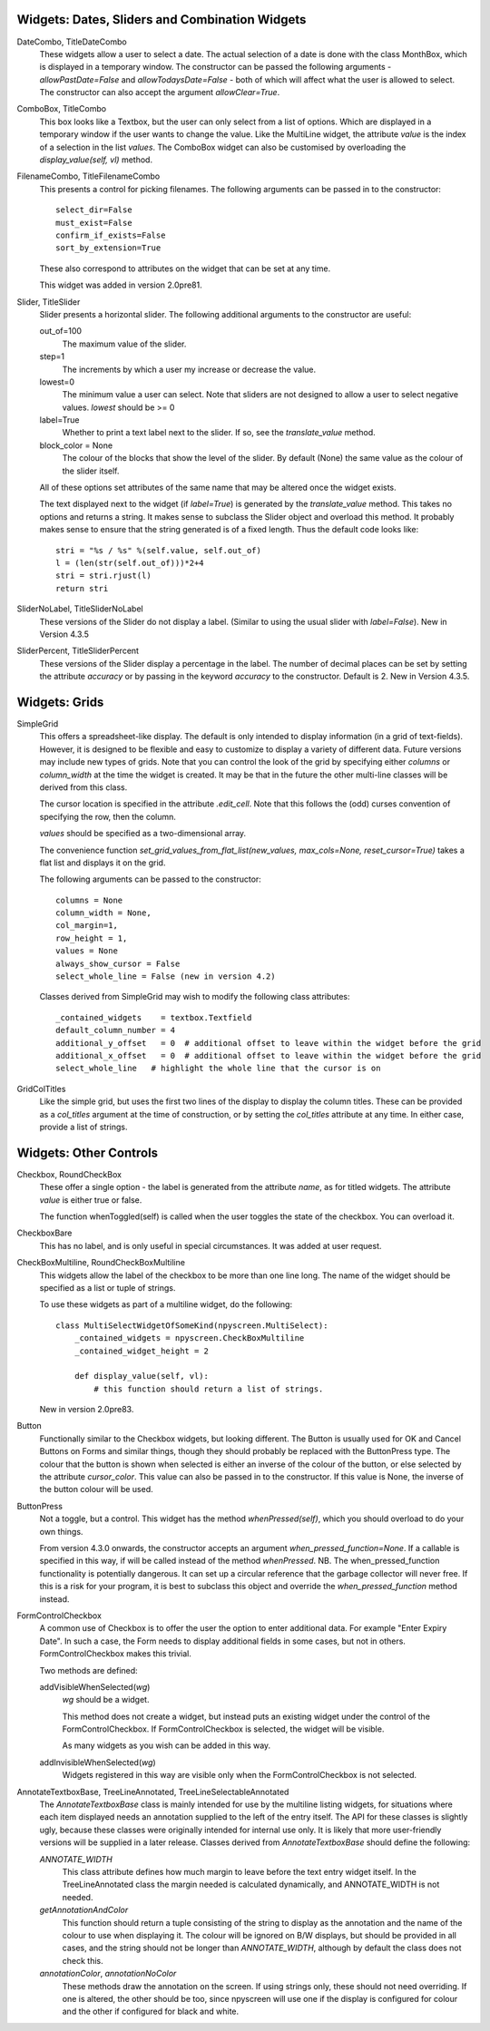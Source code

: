 Widgets: Dates, Sliders and Combination Widgets
***********************************************

DateCombo, TitleDateCombo
    These widgets allow a user to select a date.  The actual selection of a date is done with the class MonthBox, which is displayed in a temporary window.  The constructor can be passed the following arguments - `allowPastDate=False` and `allowTodaysDate=False` - both of which will affect what the user is allowed to select. The constructor can also accept the argument `allowClear=True`.

ComboBox, TitleCombo
    This box looks like a Textbox, but the user can only select from a list of options.  Which are displayed in a temporary window if the user wants to change the value.  Like the MultiLine widget, the attribute *value* is the index of a selection in the list *values*.  The ComboBox widget can also be customised by overloading the *display_value(self, vl)* method. 

FilenameCombo, TitleFilenameCombo
    This presents a control for picking filenames.  The following arguments can be passed in to the constructor::
        
        select_dir=False
        must_exist=False
        confirm_if_exists=False
        sort_by_extension=True
        
    These also correspond to attributes on the widget that can be set at any time.
    
    This widget was added in version 2.0pre81.
        


Slider, TitleSlider
   Slider presents a horizontal slider.  The following additional arguments to the constructor are useful:

   out_of=100
      The maximum value of the slider.
   step=1
      The increments by which a user my increase or decrease the value.
   lowest=0
      The minimum value a user can select. Note that sliders are not designed to allow a user to select negative values.  *lowest* should be >= 0
   label=True
      Whether to print a text label next to the slider.  If so, see the *translate_value* method.
   block_color = None
       The colour of the blocks that show the level of the slider. By default (None) the same value as the colour of the slider itself.
      
   All of these options set attributes of the same name that may be altered once the widget exists.
   
   The text displayed next to the widget (if *label=True*) is generated by the *translate_value* method.  This takes no options and returns a string.  It makes sense to subclass the Slider object and overload this method.  It probably makes sense to ensure that the string generated is of a fixed length.  Thus the default code looks like::
   
      stri = "%s / %s" %(self.value, self.out_of)
      l = (len(str(self.out_of)))*2+4
      stri = stri.rjust(l)
      return stri

SliderNoLabel, TitleSliderNoLabel
    These versions of the Slider do not display a label.  (Similar to using the usual slider with *label=False*). New in Version 4.3.5

SliderPercent, TitleSliderPercent
    These versions of the Slider display a percentage in the label.  The number of decimal places can be set by setting the attribute *accuracy* or by passing in the keyword *accuracy* to the constructor.  Default is 2. New in Version 4.3.5.




Widgets: Grids
**************

SimpleGrid
    This offers a spreadsheet-like display.  The default is only intended to display information (in a grid of text-fields).  However, it is designed to be flexible and easy to customize to display a variety of different data.  Future versions may include new types of grids.  Note that you can control the look of the grid by specifying either *columns* or *column_width* at the time the widget is created.  It may be that in the future the other multi-line classes will be derived from this class.

    The cursor location is specified in the attribute *.edit_cell*.  Note that this follows the (odd) curses convention of specifying the row, then the column.

    *values* should be specified as a two-dimensional array.
    
    The convenience function *set_grid_values_from_flat_list(new_values, max_cols=None, reset_cursor=True)* takes a flat list and displays it on the grid.
    
    The following arguments can be passed to the constructor::
                
        columns = None
        column_width = None, 
        col_margin=1, 
        row_height = 1, 
        values = None
        always_show_cursor = False
        select_whole_line = False (new in version 4.2)
    
    Classes derived from SimpleGrid may wish to modify the following class attributes::
    
        _contained_widgets    = textbox.Textfield
        default_column_number = 4  
        additional_y_offset   = 0  # additional offset to leave within the widget before the grid 
        additional_x_offset   = 0  # additional offset to leave within the widget before the grid
        select_whole_line   # highlight the whole line that the cursor is on
    

GridColTitles
    Like the simple grid, but uses the first two lines of the display to display the column titles.  These can be provided as a *col_titles* argument at the time of construction, or by setting the *col_titles* attribute at any time.  In either case, provide a list of strings.


Widgets: Other Controls
***********************

Checkbox, RoundCheckBox
   These offer a single option - the label is generated from the attribute *name*, as for titled widgets.  The attribute *value* is either true or false.
   
   The function whenToggled(self) is called when the user toggles the state of the checkbox.  You can overload it.
   
CheckboxBare
    This has no label, and is only useful in special circumstances.  It was added at user request.
   
CheckBoxMultiline, RoundCheckBoxMultiline
	This widgets allow the label of the checkbox to be more than one line long.  The name of the widget should be specified as a
	list or tuple of strings.
	
	To use these widgets as part of a multiline widget, do the following::
	
		class MultiSelectWidgetOfSomeKind(npyscreen.MultiSelect):
		    _contained_widgets = npyscreen.CheckBoxMultiline
		    _contained_widget_height = 2
    
		    def display_value(self, vl):
		        # this function should return a list of strings.
	
	
	New in version 2.0pre83.


Button
   Functionally similar to the Checkbox widgets, but looking different.  The Button is usually used for OK and Cancel Buttons on Forms and similar things, though they should probably be replaced with the ButtonPress type.  The colour that the button is shown when selected is either an inverse of the colour of the button, or else selected by the attribute *cursor_color*.  This value can also be passed in to the constructor.  If this value is None, the inverse of the button colour will be used.
   
ButtonPress
    Not a toggle, but a control.  This widget has the method *whenPressed(self)*, which you should overload to do your own things.  
    
    From version 4.3.0 onwards, the constructor accepts an argument *when_pressed_function=None*.  If a callable is specified in this way, if will be called instead of the method *whenPressed*. NB.  The when_pressed_function functionality is potentially dangerous. It can set up a circular reference that the garbage collector will never free. If this is a risk for your program, it is best to subclass this object and override the *when_pressed_function* method instead.
   
FormControlCheckbox
   A common use of Checkbox is to offer the user the option to enter additional data.  For example "Enter Expiry Date".  In such a case, the Form needs to display additional fields in some cases, but not in others.  FormControlCheckbox makes this trivial.
   
   Two methods are defined:
   
   addVisibleWhenSelected(*wg*)
      *wg* should be a widget.  
      
      This method does not create a widget, but instead puts an existing widget under the control of the FormControlCheckbox.  If FormControlCheckbox is selected, the widget will be visible.  
      
      As many widgets as you wish can be added in this way.
      
   addInvisibleWhenSelected(*wg*)
      Widgets registered in this way are visible only when the FormControlCheckbox is not selected.
      
AnnotateTextboxBase, TreeLineAnnotated, TreeLineSelectableAnnotated
    The *AnnotateTextboxBase* class is mainly intended for use by the
    multiline listing widgets, for situations where each item displayed needs an
    annotation supplied to the left of the entry itself.  The API for these
    classes is slightly ugly, because these classes were originally intended for
    internal use only.  It is likely that more user-friendly versions will be
    supplied in a later release.  Classes derived from *AnnotateTextboxBase*
    should define the following:

    *ANNOTATE_WIDTH*
        This class attribute defines how much margin to leave before the
        text entry widget itself.  In the TreeLineAnnotated class the margin needed is calculated
        dynamically, and ANNOTATE_WIDTH is not needed.

    *getAnnotationAndColor* 
        This function should return a tuple consisting of the string to
        display as the annotation and the name of the colour to use when displaying
        it.  The colour will be ignored on B/W displays, but should be provided in
        all cases, and the string should not be longer than *ANNOTATE_WIDTH*,
        although by default the class does not check this.

    *annotationColor*, *annotationNoColor*
        These methods draw the annotation on the screen.  If using strings
        only, these should not need overriding.  If one is altered, the other should
        be too, since npyscreen will use one if the display is configured for colour
        and the other if configured for black and white.


